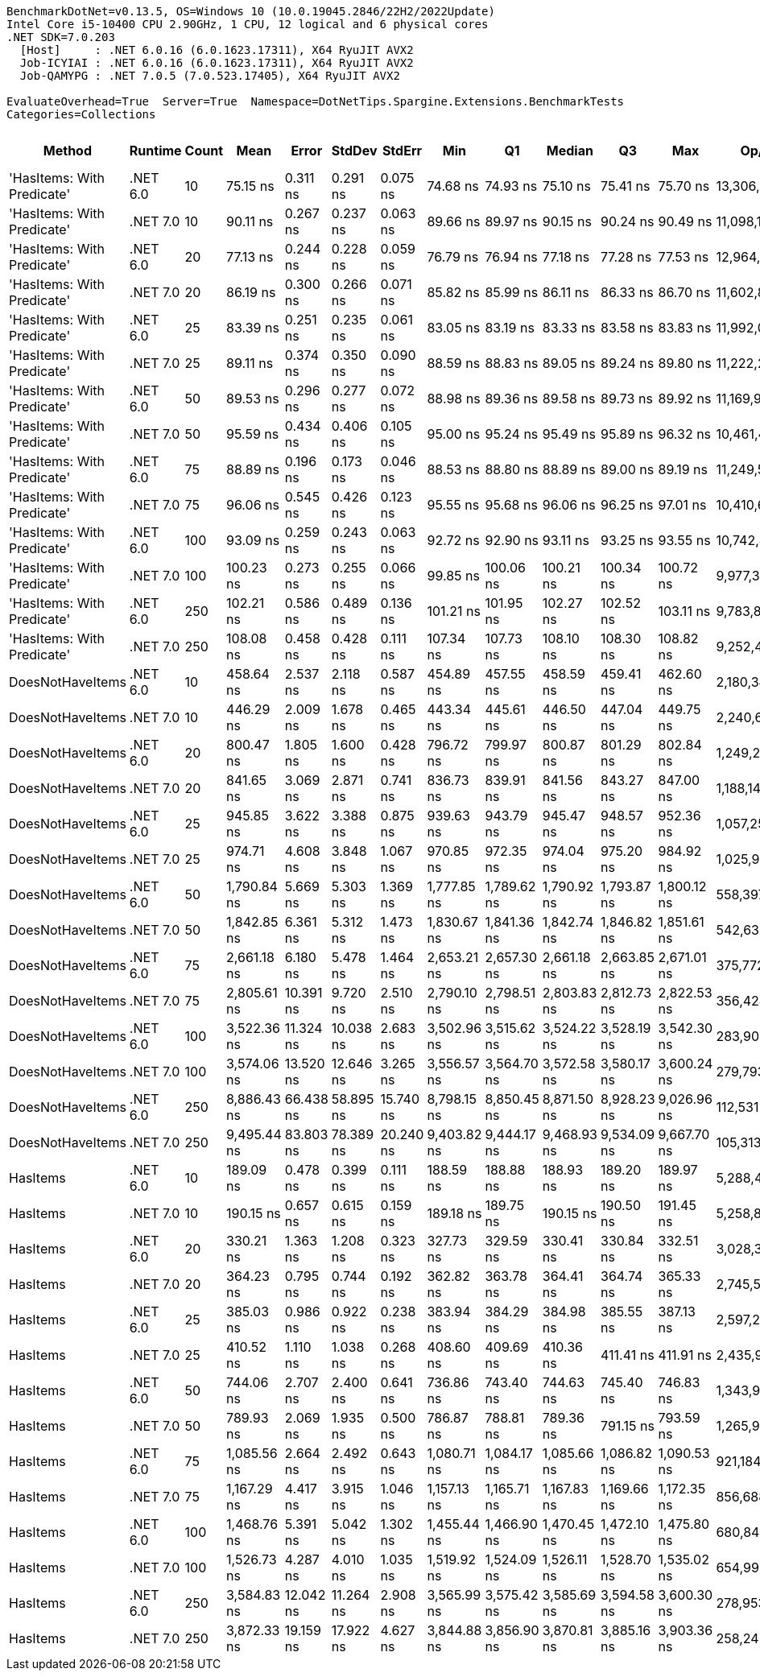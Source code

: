 ....
BenchmarkDotNet=v0.13.5, OS=Windows 10 (10.0.19045.2846/22H2/2022Update)
Intel Core i5-10400 CPU 2.90GHz, 1 CPU, 12 logical and 6 physical cores
.NET SDK=7.0.203
  [Host]     : .NET 6.0.16 (6.0.1623.17311), X64 RyuJIT AVX2
  Job-ICYIAI : .NET 6.0.16 (6.0.1623.17311), X64 RyuJIT AVX2
  Job-QAMYPG : .NET 7.0.5 (7.0.523.17405), X64 RyuJIT AVX2

EvaluateOverhead=True  Server=True  Namespace=DotNetTips.Spargine.Extensions.BenchmarkTests  
Categories=Collections  
....
[options="header"]
|===
|                      Method|   Runtime|  Count|         Mean|      Error|     StdDev|     StdErr|          Min|           Q1|       Median|           Q3|          Max|          Op/s|  CI99.9% Margin|  Iterations|  Kurtosis|  MValue|  Skewness|  Rank|  LogicalGroup|  Baseline|  Code Size|  Allocated
|  'HasItems: With Predicate'|  .NET 6.0|     10|     75.15 ns|   0.311 ns|   0.291 ns|   0.075 ns|     74.68 ns|     74.93 ns|     75.10 ns|     75.41 ns|     75.70 ns|  13,306,092.3|       0.3108 ns|       15.00|     1.822|   2.000|    0.1865|     1|             *|        No|      540 B|      168 B
|  'HasItems: With Predicate'|  .NET 7.0|     10|     90.11 ns|   0.267 ns|   0.237 ns|   0.063 ns|     89.66 ns|     89.97 ns|     90.15 ns|     90.24 ns|     90.49 ns|  11,098,114.9|       0.2672 ns|       14.00|     2.252|   2.000|   -0.4840|     5|             *|        No|      530 B|      152 B
|  'HasItems: With Predicate'|  .NET 6.0|     20|     77.13 ns|   0.244 ns|   0.228 ns|   0.059 ns|     76.79 ns|     76.94 ns|     77.18 ns|     77.28 ns|     77.53 ns|  12,964,791.1|       0.2437 ns|       15.00|     1.616|   2.000|    0.0741|     2|             *|        No|      540 B|      184 B
|  'HasItems: With Predicate'|  .NET 7.0|     20|     86.19 ns|   0.300 ns|   0.266 ns|   0.071 ns|     85.82 ns|     85.99 ns|     86.11 ns|     86.33 ns|     86.70 ns|  11,602,889.7|       0.2998 ns|       14.00|     2.030|   2.000|    0.5099|     4|             *|        No|      530 B|      168 B
|  'HasItems: With Predicate'|  .NET 6.0|     25|     83.39 ns|   0.251 ns|   0.235 ns|   0.061 ns|     83.05 ns|     83.19 ns|     83.33 ns|     83.58 ns|     83.83 ns|  11,992,081.0|       0.2515 ns|       15.00|     1.664|   2.000|    0.2189|     3|             *|        No|      540 B|      184 B
|  'HasItems: With Predicate'|  .NET 7.0|     25|     89.11 ns|   0.374 ns|   0.350 ns|   0.090 ns|     88.59 ns|     88.83 ns|     89.05 ns|     89.24 ns|     89.80 ns|  11,222,291.8|       0.3744 ns|       15.00|     2.495|   2.000|    0.7113|     5|             *|        No|      530 B|      168 B
|  'HasItems: With Predicate'|  .NET 6.0|     50|     89.53 ns|   0.296 ns|   0.277 ns|   0.072 ns|     88.98 ns|     89.36 ns|     89.58 ns|     89.73 ns|     89.92 ns|  11,169,936.3|       0.2963 ns|       15.00|     2.001|   2.000|   -0.4167|     5|             *|        No|      540 B|      200 B
|  'HasItems: With Predicate'|  .NET 7.0|     50|     95.59 ns|   0.434 ns|   0.406 ns|   0.105 ns|     95.00 ns|     95.24 ns|     95.49 ns|     95.89 ns|     96.32 ns|  10,461,459.9|       0.4337 ns|       15.00|     1.659|   2.000|    0.2468|     7|             *|        No|      530 B|      184 B
|  'HasItems: With Predicate'|  .NET 6.0|     75|     88.89 ns|   0.196 ns|   0.173 ns|   0.046 ns|     88.53 ns|     88.80 ns|     88.89 ns|     89.00 ns|     89.19 ns|  11,249,525.0|       0.1957 ns|       14.00|     2.426|   2.000|   -0.3289|     5|             *|        No|      540 B|      216 B
|  'HasItems: With Predicate'|  .NET 7.0|     75|     96.06 ns|   0.545 ns|   0.426 ns|   0.123 ns|     95.55 ns|     95.68 ns|     96.06 ns|     96.25 ns|     97.01 ns|  10,410,634.9|       0.5455 ns|       12.00|     2.646|   2.000|    0.6223|     7|             *|        No|      530 B|      200 B
|  'HasItems: With Predicate'|  .NET 6.0|    100|     93.09 ns|   0.259 ns|   0.243 ns|   0.063 ns|     92.72 ns|     92.90 ns|     93.11 ns|     93.25 ns|     93.55 ns|  10,742,451.2|       0.2594 ns|       15.00|     1.864|   2.000|    0.1394|     6|             *|        No|      540 B|      216 B
|  'HasItems: With Predicate'|  .NET 7.0|    100|    100.23 ns|   0.273 ns|   0.255 ns|   0.066 ns|     99.85 ns|    100.06 ns|    100.21 ns|    100.34 ns|    100.72 ns|   9,977,320.7|       0.2727 ns|       15.00|     2.382|   2.000|    0.4998|     8|             *|        No|      530 B|      200 B
|  'HasItems: With Predicate'|  .NET 6.0|    250|    102.21 ns|   0.586 ns|   0.489 ns|   0.136 ns|    101.21 ns|    101.95 ns|    102.27 ns|    102.52 ns|    103.11 ns|   9,783,873.8|       0.5860 ns|       13.00|     2.460|   2.000|   -0.1803|     9|             *|        No|      540 B|      232 B
|  'HasItems: With Predicate'|  .NET 7.0|    250|    108.08 ns|   0.458 ns|   0.428 ns|   0.111 ns|    107.34 ns|    107.73 ns|    108.10 ns|    108.30 ns|    108.82 ns|   9,252,458.5|       0.4578 ns|       15.00|     1.888|   2.000|    0.0986|    10|             *|        No|      530 B|      216 B
|            DoesNotHaveItems|  .NET 6.0|     10|    458.64 ns|   2.537 ns|   2.118 ns|   0.587 ns|    454.89 ns|    457.55 ns|    458.59 ns|    459.41 ns|    462.60 ns|   2,180,345.9|       2.5365 ns|       13.00|     2.189|   2.000|    0.1229|    17|             *|        No|    1,292 B|      968 B
|            DoesNotHaveItems|  .NET 7.0|     10|    446.29 ns|   2.009 ns|   1.678 ns|   0.465 ns|    443.34 ns|    445.61 ns|    446.50 ns|    447.04 ns|    449.75 ns|   2,240,694.3|       2.0095 ns|       13.00|     2.620|   2.000|    0.0607|    16|             *|        No|    1,055 B|      864 B
|            DoesNotHaveItems|  .NET 6.0|     20|    800.47 ns|   1.805 ns|   1.600 ns|   0.428 ns|    796.72 ns|    799.97 ns|    800.87 ns|    801.29 ns|    802.84 ns|   1,249,266.9|       1.8047 ns|       14.00|     3.180|   2.000|   -0.9318|    20|             *|        No|    1,292 B|     1496 B
|            DoesNotHaveItems|  .NET 7.0|     20|    841.65 ns|   3.069 ns|   2.871 ns|   0.741 ns|    836.73 ns|    839.91 ns|    841.56 ns|    843.27 ns|    847.00 ns|   1,188,142.3|       3.0693 ns|       15.00|     2.075|   2.000|    0.2056|    21|             *|        No|    1,055 B|     1392 B
|            DoesNotHaveItems|  .NET 6.0|     25|    945.85 ns|   3.622 ns|   3.388 ns|   0.875 ns|    939.63 ns|    943.79 ns|    945.47 ns|    948.57 ns|    952.36 ns|   1,057,250.2|       3.6223 ns|       15.00|     2.089|   2.000|    0.1319|    22|             *|        No|    1,292 B|     1736 B
|            DoesNotHaveItems|  .NET 7.0|     25|    974.71 ns|   4.608 ns|   3.848 ns|   1.067 ns|    970.85 ns|    972.35 ns|    974.04 ns|    975.20 ns|    984.92 ns|   1,025,941.4|       4.6083 ns|       13.00|     4.182|   2.000|    1.3665|    23|             *|        No|    1,055 B|     1632 B
|            DoesNotHaveItems|  .NET 6.0|     50|  1,790.84 ns|   5.669 ns|   5.303 ns|   1.369 ns|  1,777.85 ns|  1,789.62 ns|  1,790.92 ns|  1,793.87 ns|  1,800.12 ns|     558,397.6|       5.6687 ns|       15.00|     3.403|   2.000|   -0.6781|    28|             *|        No|    1,292 B|     2984 B
|            DoesNotHaveItems|  .NET 7.0|     50|  1,842.85 ns|   6.361 ns|   5.312 ns|   1.473 ns|  1,830.67 ns|  1,841.36 ns|  1,842.74 ns|  1,846.82 ns|  1,851.61 ns|     542,636.4|       6.3611 ns|       13.00|     2.933|   2.000|   -0.5085|    29|             *|        No|    1,055 B|     2880 B
|            DoesNotHaveItems|  .NET 6.0|     75|  2,661.18 ns|   6.180 ns|   5.478 ns|   1.464 ns|  2,653.21 ns|  2,657.30 ns|  2,661.18 ns|  2,663.85 ns|  2,671.01 ns|     375,772.5|       6.1800 ns|       14.00|     1.918|   2.000|    0.1547|    30|             *|        No|    1,292 B|     4232 B
|            DoesNotHaveItems|  .NET 7.0|     75|  2,805.61 ns|  10.391 ns|   9.720 ns|   2.510 ns|  2,790.10 ns|  2,798.51 ns|  2,803.83 ns|  2,812.73 ns|  2,822.53 ns|     356,428.7|      10.3908 ns|       15.00|     1.769|   2.000|    0.2631|    31|             *|        No|    1,055 B|     4128 B
|            DoesNotHaveItems|  .NET 6.0|    100|  3,522.36 ns|  11.324 ns|  10.038 ns|   2.683 ns|  3,502.96 ns|  3,515.62 ns|  3,524.22 ns|  3,528.19 ns|  3,542.30 ns|     283,900.9|      11.3237 ns|       14.00|     2.400|   2.000|   -0.0638|    32|             *|        No|    1,292 B|     5432 B
|            DoesNotHaveItems|  .NET 7.0|    100|  3,574.06 ns|  13.520 ns|  12.646 ns|   3.265 ns|  3,556.57 ns|  3,564.70 ns|  3,572.58 ns|  3,580.17 ns|  3,600.24 ns|     279,793.7|      13.5198 ns|       15.00|     2.315|   2.000|    0.6154|    33|             *|        No|    1,055 B|     5328 B
|            DoesNotHaveItems|  .NET 6.0|    250|  8,886.43 ns|  66.438 ns|  58.895 ns|  15.740 ns|  8,798.15 ns|  8,850.45 ns|  8,871.50 ns|  8,928.23 ns|  9,026.96 ns|     112,531.1|      66.4375 ns|       14.00|     2.925|   2.000|    0.6979|    35|             *|        No|    1,292 B|    12680 B
|            DoesNotHaveItems|  .NET 7.0|    250|  9,495.44 ns|  83.803 ns|  78.389 ns|  20.240 ns|  9,403.82 ns|  9,444.17 ns|  9,468.93 ns|  9,534.09 ns|  9,667.70 ns|     105,313.7|      83.8026 ns|       15.00|     2.471|   2.000|    0.7567|    36|             *|        No|    1,055 B|    12576 B
|                    HasItems|  .NET 6.0|     10|    189.09 ns|   0.478 ns|   0.399 ns|   0.111 ns|    188.59 ns|    188.88 ns|    188.93 ns|    189.20 ns|    189.97 ns|   5,288,488.6|       0.4777 ns|       13.00|     2.599|   2.000|    0.9064|    11|             *|        No|      183 B|      168 B
|                    HasItems|  .NET 7.0|     10|    190.15 ns|   0.657 ns|   0.615 ns|   0.159 ns|    189.18 ns|    189.75 ns|    190.15 ns|    190.50 ns|    191.45 ns|   5,258,891.2|       0.6571 ns|       15.00|     2.298|   2.000|    0.2800|    11|             *|        No|      174 B|      152 B
|                    HasItems|  .NET 6.0|     20|    330.21 ns|   1.363 ns|   1.208 ns|   0.323 ns|    327.73 ns|    329.59 ns|    330.41 ns|    330.84 ns|    332.51 ns|   3,028,392.4|       1.3630 ns|       14.00|     2.579|   2.000|   -0.3091|    12|             *|        No|      183 B|      184 B
|                    HasItems|  .NET 7.0|     20|    364.23 ns|   0.795 ns|   0.744 ns|   0.192 ns|    362.82 ns|    363.78 ns|    364.41 ns|    364.74 ns|    365.33 ns|   2,745,520.2|       0.7955 ns|       15.00|     1.975|   2.000|   -0.5404|    13|             *|        No|      174 B|      168 B
|                    HasItems|  .NET 6.0|     25|    385.03 ns|   0.986 ns|   0.922 ns|   0.238 ns|    383.94 ns|    384.29 ns|    384.98 ns|    385.55 ns|    387.13 ns|   2,597,209.4|       0.9861 ns|       15.00|     2.514|   2.000|    0.6637|    14|             *|        No|      183 B|      184 B
|                    HasItems|  .NET 7.0|     25|    410.52 ns|   1.110 ns|   1.038 ns|   0.268 ns|    408.60 ns|    409.69 ns|    410.36 ns|    411.41 ns|    411.91 ns|   2,435,948.3|       1.1097 ns|       15.00|     1.566|   2.000|   -0.1697|    15|             *|        No|      174 B|      168 B
|                    HasItems|  .NET 6.0|     50|    744.06 ns|   2.707 ns|   2.400 ns|   0.641 ns|    736.86 ns|    743.40 ns|    744.63 ns|    745.40 ns|    746.83 ns|   1,343,985.8|       2.7069 ns|       14.00|     5.987|   2.000|   -1.7473|    18|             *|        No|      183 B|      200 B
|                    HasItems|  .NET 7.0|     50|    789.93 ns|   2.069 ns|   1.935 ns|   0.500 ns|    786.87 ns|    788.81 ns|    789.36 ns|    791.15 ns|    793.59 ns|   1,265,938.2|       2.0686 ns|       15.00|     2.024|   2.000|    0.2815|    19|             *|        No|      174 B|      184 B
|                    HasItems|  .NET 6.0|     75|  1,085.56 ns|   2.664 ns|   2.492 ns|   0.643 ns|  1,080.71 ns|  1,084.17 ns|  1,085.66 ns|  1,086.82 ns|  1,090.53 ns|     921,184.5|       2.6636 ns|       15.00|     2.549|   2.000|   -0.0126|    24|             *|        No|      183 B|      216 B
|                    HasItems|  .NET 7.0|     75|  1,167.29 ns|   4.417 ns|   3.915 ns|   1.046 ns|  1,157.13 ns|  1,165.71 ns|  1,167.83 ns|  1,169.66 ns|  1,172.35 ns|     856,688.3|       4.4168 ns|       14.00|     3.728|   2.000|   -1.0105|    25|             *|        No|      174 B|      200 B
|                    HasItems|  .NET 6.0|    100|  1,468.76 ns|   5.391 ns|   5.042 ns|   1.302 ns|  1,455.44 ns|  1,466.90 ns|  1,470.45 ns|  1,472.10 ns|  1,475.80 ns|     680,848.1|       5.3907 ns|       15.00|     3.726|   2.000|   -1.0660|    26|             *|        No|      183 B|      216 B
|                    HasItems|  .NET 7.0|    100|  1,526.73 ns|   4.287 ns|   4.010 ns|   1.035 ns|  1,519.92 ns|  1,524.09 ns|  1,526.11 ns|  1,528.70 ns|  1,535.02 ns|     654,995.4|       4.2871 ns|       15.00|     2.301|   2.000|    0.4296|    27|             *|        No|      174 B|      200 B
|                    HasItems|  .NET 6.0|    250|  3,584.83 ns|  12.042 ns|  11.264 ns|   2.908 ns|  3,565.99 ns|  3,575.42 ns|  3,585.69 ns|  3,594.58 ns|  3,600.30 ns|     278,953.6|      12.0416 ns|       15.00|     1.503|   2.000|   -0.2074|    33|             *|        No|      183 B|      232 B
|                    HasItems|  .NET 7.0|    250|  3,872.33 ns|  19.159 ns|  17.922 ns|   4.627 ns|  3,844.88 ns|  3,856.90 ns|  3,870.81 ns|  3,885.16 ns|  3,903.36 ns|     258,242.6|      19.1593 ns|       15.00|     1.710|   2.000|    0.1970|    34|             *|        No|      174 B|      216 B
|===
